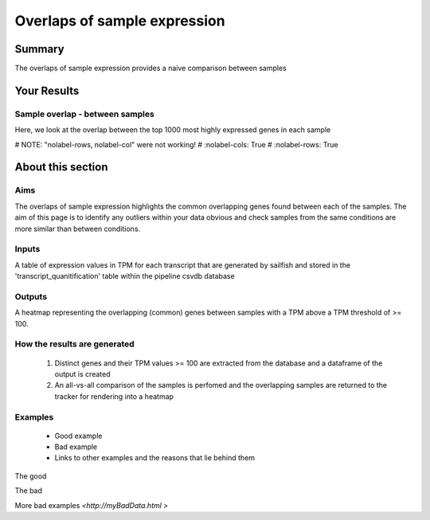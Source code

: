 .. _sample_overlaps:

=============================
Overlaps of sample expression
=============================

Summary
=======

The overlaps of sample expression provides a naive comparison between samples


Your Results
============

Sample overlap - between samples
--------------------------------

.. report:: RnaseqqcReport.SampleOverlapsExpress
   :render: sb-heatmap-plot
   :title: Sample Overlap Heatmap

   Sample Overlap Heatmap.


Here, we look at the overlap between the top 1000 most highly
expressed genes in each sample

.. report:: RnaseqqcReport.imagesTracker
   :render: gallery-plot
   :glob: sailfish.dir/plots.dir/top_expressed_*png


# NOTE: "nolabel-rows, nolabel-col" were not working!
#   :nolabel-cols: True
#   :nolabel-rows: True


About this section
==================

Aims
----
The overlaps of sample expression highlights the common overlapping
genes found between each of the samples. The aim of this page is to
identify any outliers within your data obvious and check samples from the
same conditions are more similar than between conditions.


Inputs
------
A table of expression values in TPM for each transcript that are
generated by sailfish and stored in the 'transcript_quanitification'
table within the pipeline csvdb database

Outputs
-------
A heatmap representing the overlapping (common) genes between samples with a TPM above a
TPM threshold of >= 100. 

How the results are generated
-----------------------------

   1. Distinct genes and their TPM values >= 100 are extracted from the
      database and a dataframe of the output is created
   2. An all-vs-all comparison of the samples is perfomed and the
      overlapping samples are returned to the tracker for rendering
      into a heatmap

Examples
--------

   * Good example
   * Bad example
   * Links to other examples and the reasons that lie behind them

The good

.. report:: GoodExample.Tracker
   :render: myRenderer
   :transform: myTransform
   :options: myAesthetics

   Add a comment about the good example.  What represents good data?

The bad

.. report:: BadExample.Tracker
   :render: myRenderer
   :transform: myTransform
   :options: myAesthetics

   Add a comment about the bad example.  What is specifically bad
   about this example

More bad examples `<http://myBadData.html >`
